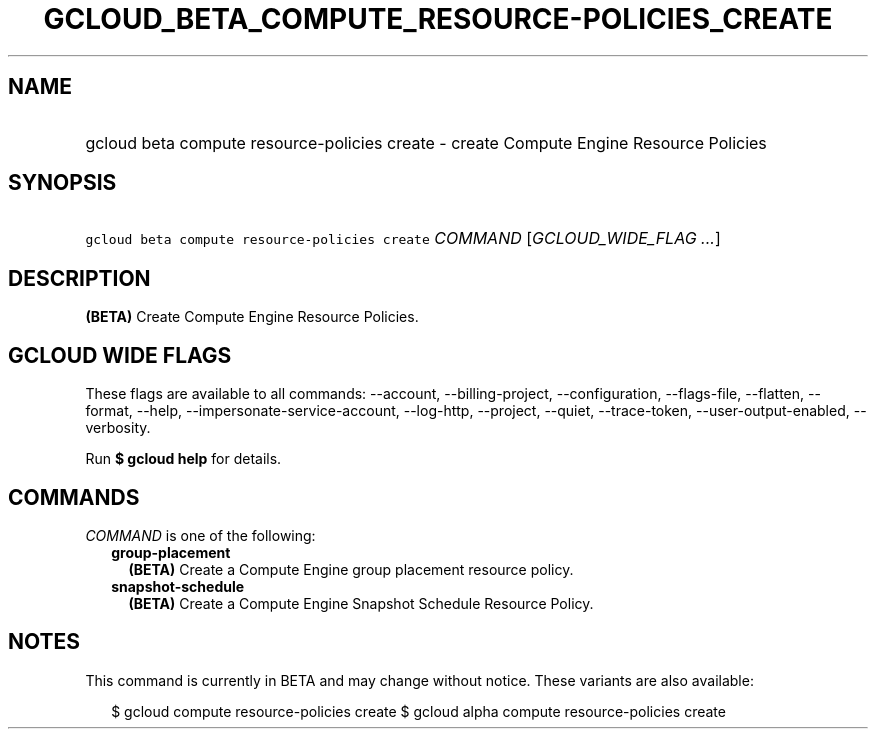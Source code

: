 
.TH "GCLOUD_BETA_COMPUTE_RESOURCE\-POLICIES_CREATE" 1



.SH "NAME"
.HP
gcloud beta compute resource\-policies create \- create Compute Engine Resource Policies



.SH "SYNOPSIS"
.HP
\f5gcloud beta compute resource\-policies create\fR \fICOMMAND\fR [\fIGCLOUD_WIDE_FLAG\ ...\fR]



.SH "DESCRIPTION"

\fB(BETA)\fR Create Compute Engine Resource Policies.



.SH "GCLOUD WIDE FLAGS"

These flags are available to all commands: \-\-account, \-\-billing\-project,
\-\-configuration, \-\-flags\-file, \-\-flatten, \-\-format, \-\-help,
\-\-impersonate\-service\-account, \-\-log\-http, \-\-project, \-\-quiet,
\-\-trace\-token, \-\-user\-output\-enabled, \-\-verbosity.

Run \fB$ gcloud help\fR for details.



.SH "COMMANDS"

\f5\fICOMMAND\fR\fR is one of the following:

.RS 2m
.TP 2m
\fBgroup\-placement\fR
\fB(BETA)\fR Create a Compute Engine group placement resource policy.

.TP 2m
\fBsnapshot\-schedule\fR
\fB(BETA)\fR Create a Compute Engine Snapshot Schedule Resource Policy.


.RE
.sp

.SH "NOTES"

This command is currently in BETA and may change without notice. These variants
are also available:

.RS 2m
$ gcloud compute resource\-policies create
$ gcloud alpha compute resource\-policies create
.RE

